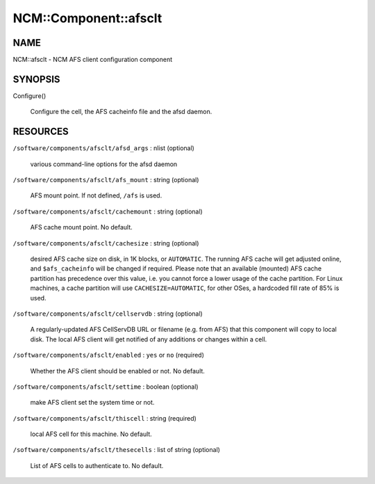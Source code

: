 
########################
NCM\::Component\::afsclt
########################


****
NAME
****


NCM::afsclt - NCM AFS client configuration component


********
SYNOPSIS
********



Configure()
 
 Configure the cell, the AFS cacheinfo file and the afsd daemon.
 



*********
RESOURCES
*********



\ ``/software/components/afsclt/afsd_args``\  : nlist (optional)
 
 various command-line options for the afsd daemon
 


\ ``/software/components/afsclt/afs_mount``\  : string (optional)
 
 AFS mount point. If not defined, \ ``/afs``\  is used.
 


\ ``/software/components/afsclt/cachemount``\  : string (optional)
 
 AFS cache mount point. No default.
 


\ ``/software/components/afsclt/cachesize``\  : string (optional)
 
 desired AFS cache size on disk, in 1K blocks, or \ ``AUTOMATIC``\ . The running AFS cache
 will get adjusted online, and \ ``$afs_cacheinfo``\  will be changed if
 required. Please note that an available (mounted) AFS cache partition
 has precedence over this value, i.e. you cannot force a lower usage of
 the cache partition. For Linux machines, a cache partition will use
 \ ``CACHESIZE=AUTOMATIC``\ , for other OSes, a hardcoded fill rate of 85% is
 used.
 


\ ``/software/components/afsclt/cellservdb``\  : string (optional)
 
 A regularly-updated AFS CellServDB URL or filename (e.g. from AFS)
 that this component will copy to local disk. The local AFS client will
 get notified of any additions or changes within a cell.
 


\ ``/software/components/afsclt/enabled``\  : \ ``yes``\  or \ ``no``\  (required)
 
 Whether the AFS client should be enabled or not. No default.
 


\ ``/software/components/afsclt/settime``\  : boolean (optional)
 
 make AFS client set the system time or not.
 


\ ``/software/components/afsclt/thiscell``\  : string (required)
 
 local AFS cell for this machine. No default.
 


\ ``/software/components/afsclt/thesecells``\  : list of string (optional)
 
 List of AFS cells to authenticate to. No default.
 


